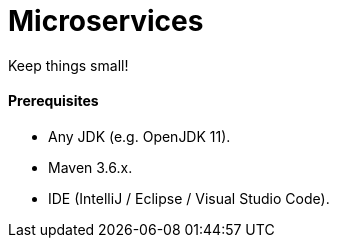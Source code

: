 # Microservices

Keep things small!


#### Prerequisites

- Any JDK (e.g. OpenJDK 11).
- Maven 3.6.x.
- IDE (IntelliJ / Eclipse / Visual Studio Code).

